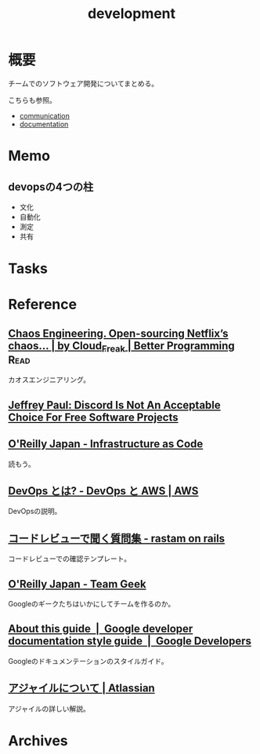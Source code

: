 :PROPERTIES:
:ID:       7b14035e-cd37-424d-96c3-ab2988d1c377
:END:
#+title: development
* 概要
チームでのソフトウェア開発についてまとめる。

こちらも参照。
- [[id:d68263db-a8c5-478e-b456-8a753eb34416][communication]]
- [[id:79178e63-a446-4f47-b832-82128cdf854a][documentation]]
* Memo
** devopsの4つの柱
- 文化
- 自動化
- 測定
- 共有
* Tasks
* Reference
** [[https://betterprogramming.pub/chaos-engineering-and-open-sourcing-of-netflix-chaos-generator-chaos-monkey-a68873f46269][Chaos Engineering. Open-sourcing Netflix’s chaos… | by Cloud_Freak | Better Programming]] :Read:
カオスエンジニアリング。
** [[https://sneak.berlin/20200220/discord-is-not-an-acceptable-choice-for-free-software-projects/][Jeffrey Paul: Discord Is Not An Acceptable Choice For Free Software Projects]]
** [[https://www.oreilly.co.jp/books/9784873117966/][O'Reilly Japan - Infrastructure as Code]]
読もう。
** [[https://aws.amazon.com/jp/devops/what-is-devops/][DevOps とは? - DevOps と AWS | AWS]]
DevOpsの説明。
** [[https://rastam.hatenablog.com/entry/questions-to-ask-in-code-reviews][コードレビューで聞く質問集 - rastam on rails]]
コードレビューでの確認テンプレート。
** [[https://www.oreilly.co.jp/books/9784873116303/][O'Reilly Japan - Team Geek]]
Googleのギークたちはいかにしてチームを作るのか。
** [[https://developers.google.com/style][About this guide  |  Google developer documentation style guide  |  Google Developers]]
Googleのドキュメンテーションのスタイルガイド。
** [[https://www.atlassian.com/ja/agile][アジャイルについて | Atlassian]]
アジャイルの詳しい解説。
* Archives
